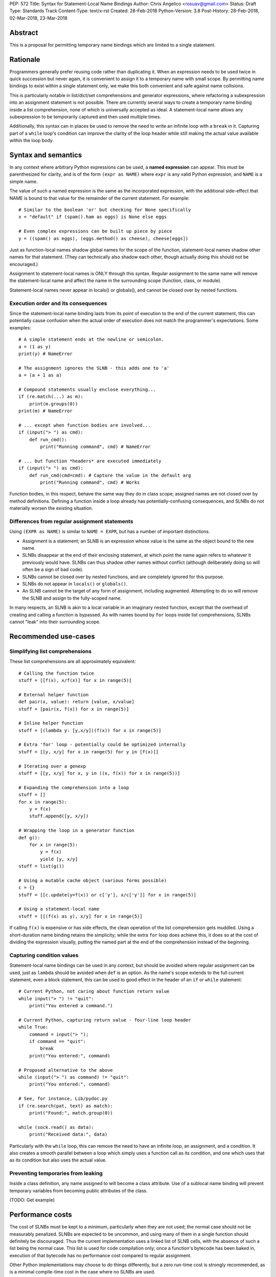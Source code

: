 PEP: 572
Title: Syntax for Statement-Local Name Bindings
Author: Chris Angelico <rosuav@gmail.com>
Status: Draft
Type: Standards Track
Content-Type: text/x-rst
Created: 28-Feb-2018
Python-Version: 3.8
Post-History: 28-Feb-2018, 02-Mar-2018, 23-Mar-2018


Abstract
========

This is a proposal for permitting temporary name bindings
which are limited to a single statement.


Rationale
=========

Programmers generally prefer reusing code rather than duplicating it.  When
an expression needs to be used twice in quick succession but never again,
it is convenient to assign it to a temporary name with small scope.
By permitting name bindings to exist within a single statement only, we
make this both convenient and safe against name collisions.

This is particularly notable in list/dict/set comprehensions and generator
expressions, where refactoring a subexpression into an assignment statement
is not possible. There are currently several ways to create a temporary name
binding inside a list comprehension, none of which is universally
accepted as ideal. A statement-local name allows any subexpression to be
temporarily captured and then used multiple times.

Additionally, this syntax can in places be used to remove the need to write an
infinite loop with a ``break`` in it.  Capturing part of a ``while`` loop's
condition can improve the clarity of the loop header while still making the
actual value available within the loop body.


Syntax and semantics
====================

In any context where arbitrary Python expressions can be used, a **named
expression** can appear. This must be parenthesized for clarity, and is of
the form ``(expr as NAME)`` where ``expr`` is any valid Python expression,
and ``NAME`` is a simple name.

The value of such a named expression is the same as the incorporated
expression, with the additional side-effect that NAME is bound to that
value for the remainder of the current statement. For example::

    # Similar to the boolean 'or' but checking for None specifically
    x = "default" if (spam().ham as eggs) is None else eggs

    # Even complex expressions can be built up piece by piece
    y = ((spam() as eggs), (eggs.method() as cheese), cheese[eggs])

Just as function-local names shadow global names for the scope of the
function, statement-local names shadow other names for that statement.
(They can technically also shadow each other, though actually doing this
should not be encouraged.)

Assignment to statement-local names is ONLY through this syntax. Regular
assignment to the same name will remove the statement-local name and
affect the name in the surrounding scope (function, class, or module).

Statement-local names never appear in locals() or globals(), and cannot be
closed over by nested functions.


Execution order and its consequences
------------------------------------

Since the statement-local name binding lasts from its point of execution
to the end of the current statement, this can potentially cause confusion
when the actual order of execution does not match the programmer's
expectations. Some examples::

    # A simple statement ends at the newline or semicolon.
    a = (1 as y)
    print(y) # NameError

    # The assignment ignores the SLNB - this adds one to 'a'
    a = (a + 1 as a)

    # Compound statements usually enclose everything...
    if (re.match(...) as m):
        print(m.groups(0))
    print(m) # NameError

    # ... except when function bodies are involved...
    if (input("> ") as cmd):
        def run_cmd():
            print("Running command", cmd) # NameError

    # ... but function *headers* are executed immediately
    if (input("> ") as cmd):
        def run_cmd(cmd=cmd): # Capture the value in the default arg
            print("Running command", cmd) # Works

Function bodies, in this respect, behave the same way they do in class scope;
assigned names are not closed over by method definitions. Defining a function
inside a loop already has potentially-confusing consequences, and SLNBs do not
materially worsen the existing situation.


Differences from regular assignment statements
----------------------------------------------

Using ``(EXPR as NAME)`` is similar to ``NAME = EXPR``, but has a number of
important distinctions.

* Assignment is a statement; an SLNB is an expression whose value is the same
  as the object bound to the new name.
* SLNBs disappear at the end of their enclosing statement, at which point the
  name again refers to whatever it previously would have.  SLNBs can thus
  shadow other names without conflict (although deliberately doing so will
  often be a sign of bad code).
* SLNBs cannot be closed over by nested functions, and are completely ignored
  for this purpose.
* SLNBs do not appear in ``locals()`` or ``globals()``.
* An SLNB cannot be the target of any form of assignment, including augmented.
  Attempting to do so will remove the SLNB and assign to the fully-scoped name.

In many respects, an SLNB is akin to a local variable in an imaginary nested
function, except that the overhead of creating and calling a function is
bypassed. As with names bound by ``for`` loops inside list comprehensions,
SLNBs cannot "leak" into their surrounding scope.


Recommended use-cases
=====================

Simplifying list comprehensions
-------------------------------

These list comprehensions are all approximately equivalent::

    # Calling the function twice
    stuff = [[f(x), x/f(x)] for x in range(5)]

    # External helper function
    def pair(x, value): return [value, x/value]
    stuff = [pair(x, f(x)) for x in range(5)]

    # Inline helper function
    stuff = [(lambda y: [y,x/y])(f(x)) for x in range(5)]

    # Extra 'for' loop - potentially could be optimized internally
    stuff = [[y, x/y] for x in range(5) for y in [f(x)]]

    # Iterating over a genexp
    stuff = [[y, x/y] for x, y in ((x, f(x)) for x in range(5))]

    # Expanding the comprehension into a loop
    stuff = []
    for x in range(5):
        y = f(x)
        stuff.append([y, x/y])

    # Wrapping the loop in a generator function
    def g():
        for x in range(5):
            y = f(x)
            yield [y, x/y]
    stuff = list(g())

    # Using a mutable cache object (various forms possible)
    c = {}
    stuff = [[c.update(y=f(x)) or c['y'], x/c['y']] for x in range(5)]

    # Using a statement-local name
    stuff = [[(f(x) as y), x/y] for x in range(5)]

If calling ``f(x)`` is expensive or has side effects, the clean operation of
the list comprehension gets muddled. Using a short-duration name binding
retains the simplicity; while the extra ``for`` loop does achieve this, it
does so at the cost of dividing the expression visually, putting the named
part at the end of the comprehension instead of the beginning.


Capturing condition values
--------------------------

Statement-local name bindings can be used in any context, but should be
avoided where regular assignment can be used, just as ``lambda`` should be
avoided when ``def`` is an option.  As the name's scope extends to the full
current statement, even a block statement, this can be used to good effect
in the header of an ``if`` or ``while`` statement::

    # Current Python, not caring about function return value
    while input("> ") != "quit":
        print("You entered a command.")

    # Current Python, capturing return value - four-line loop header
    while True:
        command = input("> ");
	if command == "quit":
	    break
        print("You entered:", command)

    # Proposed alternative to the above
    while (input("> ") as command) != "quit":
        print("You entered:", command)

    # See, for instance, Lib/pydoc.py
    if (re.search(pat, text) as match):
        print("Found:", match.group(0))

    while (sock.read() as data):
        print("Received data:", data)

Particularly with the ``while`` loop, this can remove the need to have an
infinite loop, an assignment, and a condition. It also creates a smooth
parallel between a loop which simply uses a function call as its condition,
and one which uses that as its condition but also uses the actual value.


Preventing temporaries from leaking
-----------------------------------

Inside a class definition, any name assigned to will become a class attribute.
Use of a sublocal name binding will prevent temporary variables from becoming
public attributes of the class.

(TODO: Get example)


Performance costs
=================

The cost of SLNBs must be kept to a minimum, particularly when they are not
used; the normal case should not be measurably penalized.  SLNBs are expected
to be uncommon, and using many of them in a single function should definitely
be discouraged.  Thus the current implementation uses a linked list of SLNB
cells, with the absence of such a list being the normal case. This list is
used for code compilation only; once a function's bytecode has been baked in,
execution of that bytecode has no performance cost compared to regular
assignment.

Other Python implementations may choose to do things differently, but a zero
run-time cost is strongly recommended, as is a minimal compile-time cost in
the case where no SLNBs are used.


Forbidden special cases
=======================

In two situations, the use of SLNBs makes no sense, and could be confusing due
to the ``as`` keyword already having a different meaning in the same context.

1. Exception catching::

       try:
           ...
       except (Exception as e1) as e2:
           ...

   The expression ``(Exception as e1)`` has the value ``Exception``, and
   creates an SLNB ``e1 = Exception``. This is generally useless, and creates
   the potential confusion in that these two statements do quite different
   things:

       except (Exception as e1):
       except Exception as e2:

   The latter captures the exception **instance**, while the former captures
   the ``Exception`` **type** (not the type of the raised exception).

2. Context managers::

       lock = threading.Lock()
       with (lock as l) as m:
           ...

   This captures the original Lock object as ``l``, and the result of calling
   its ``__enter__`` method as ``m``.  As with ``except`` statements, this
   creates a situation in which parenthesizing an expression subtly changes
   its semantics, with the additional pitfall that this will frequently work
   (when ``x.__enter__()`` returns x, eg with file objects).

Both of these are forbidden; creating SLNBs in the headers of these statements
will result in a SyntaxError.


Rejected alternative proposals
==============================

Proposals broadly similar to this one have come up frequently on python-ideas.
Below are a number of alternative syntaxes, some of them specific to
comprehensions, which have been rejected in favour of the one given above.


Alternative spellings
---------------------

Broadly the same semantics as the current proposal, but spelled differently.

1. ``EXPR as NAME`` without parentheses::

       stuff = [[f(x) as y, x/y] for x in range(5)]

   Omitting the parentheses from this PEP's proposed syntax introduces many
   syntactic ambiguities.  Requiring them in all contexts leaves open the
   option to make them optional in specific situations where the syntax is
   unambiguous (cf generator expressions as sole parameters in function
   calls), but there is no plausible way to make them optional everywhere.

2. Adorning statement-local names with a leading dot::

       stuff = [[(f(x) as .y), x/.y] for x in range(5)]

   This has the advantage that leaked usage can be readily detected, removing
   some forms of syntactic ambiguity.  However, this would be the only place
   in Python where a variable's scope is encoded into its name, making
   refactoring harder.  This syntax is quite viable, and could be promoted to
   become the current recommendation if its advantages are found to outweigh
   its cost.

3. Adding a ``where:`` to any statement to create local name bindings::

       value = x**2 + 2*x where:
           x = spam(1, 4, 7, q)

   Execution order is inverted (the indented body is performed first, followed
   by the "header").  This requires a new keyword, unless an existing keyword
   is repurposed (most likely ``with:``).


Special-casing conditional statements
-------------------------------------

One of the most popular use-cases is ``if`` and ``while`` statements.  Instead
of a more general solution, this proposal enhances the syntax of these two
statements to add a means of capturing the compared value::

    if re.search(pat, text) as match:
        print("Found:", match.group(0))

This works beautifully if and ONLY if the desired condition is based on the
truthiness of the captured value.  It is thus effective for specific
use-cases (regex matches, socket reads that return `''` when done), and
completely useless in more complicated cases (eg where the condition is
``f(x) < 0`` and you want to capture the value of ``f(x)``).  It also has
no benefit to list comprehensions.

Advantages: No syntactic ambiguities. Disadvantages: Answers only a fraction
of possible use-cases, even in ``if``/``while`` statements.


Special-casing comprehensions
-----------------------------

Another common use-case is comprehensions (list/set/dict, and genexps). As
above, proposals have been made for comprehension-specific solutions.

1. ``where``, ``let``, or ``given``::

       stuff = [(y, x/y) where y = f(x) for x in range(5)]
       stuff = [(y, x/y) let y = f(x) for x in range(5)]
       stuff = [(y, x/y) given y = f(x) for x in range(5)]

   This brings the subexpression to a location in between the 'for' loop and
   the expression. It introduces an additional language keyword, which creates
   conflicts. Of the three, ``where`` reads the most cleanly, but also has the
   greatest potential for conflict (eg SQLAlchemy and numpy have ``where``
   methods, as does ``tkinter.dnd.Icon`` in the standard library).

2. ``with NAME = EXPR``::

       stuff = [(y, x/y) with y = f(x) for x in range(5)]

   As above, but reusing the `with` keyword. Doesn't read too badly, and needs
   no additional language keyword. Is restricted to comprehensions, though,
   and cannot as easily be transformed into "longhand" for-loop syntax. Has
   the C problem that an equals sign in an expression can now create a name
   binding, rather than performing a comparison. Would raise the question of
   why "with NAME = EXPR:" cannot be used as a statement on its own.

3. ``with EXPR as NAME``::

       stuff = [(y, x/y) with f(x) as y for x in range(5)]

   As per option 2, but using ``as`` rather than an equals sign. Aligns
   syntactically with other uses of ``as`` for name binding, but a simple
   transformation to for-loop longhand would create drastically different
   semantics; the meaning of ``with`` inside a comprehension would be
   completely different from the meaning as a stand-alone statement, while
   retaining identical syntax.

Regardless of the spelling chosen, this introduces a stark difference between
comprehensions and the equivalent unrolled long-hand form of the loop.  It is
no longer possible to unwrap the loop into statement form without reworking
any name bindings.  The only keyword that can be repurposed to this task is
``with``, thus giving it sneakily different semantics in a comprehension than
in a statement; alternatively, a new keyword is needed, with all the costs
therein.

Assignment expressions
----------------------

Rather than creating a statement-local name, these forms of name binding have
the exact same semantics as regular assignment: bind to a local name unless
there's a ``global`` or ``nonlocal`` declaration.

Syntax options:

1. ``(EXPR as NAME)`` as per the promoted proposal

2. C-style ``NAME = EXPR`` in any context

3. A new and dedicated operator with C-like semantics ``NAME := EXPR``

The C syntax has been long known to be a bug magnet.  The syntactic similarity
between ``if (x == y)`` and ``if (x = y)`` belies their drastically different
semantics.  While this can be mitigated with good tools, such tools would need
to be deployed for Python, and even with perfect tooling, one-character bugs
will still happen.  Creating a new operator mitigates this, but creates a
disconnect between regular assignment statements and these new assignment
expressions, or would result in the old syntax being a short-hand usable in
certain situations only.

Regardless of the syntax, all of these have the problem that wide-scope names
can be assigned to from an expression. This creates strange edge cases and
unexpected behaviour, such as::

    # Name bindings inside list comprehensions usually won't leak
    x = [(y as local) for z in iter]
    # But occasionally they will!
    x = [y for z in (iter as leaky)]

    # Function default arguments are evaluated in the surrounding scope,
    # not the enclosing scope
    def x(y = (1 as z)):
        # z here is closing over the outer variable
    # z is a regular variable here

    # Assignment targets are evaluated after the values to be assigned
    x[y] = f((1 as y))

The same peculiarities can be seen with function calls and global/nonlocal
declarations, but will become considerably more likely to occur.


Discrepancies in the current implementation
===========================================

1. SLNBs are implemented using a special (and mostly-invisible) name
   mangling.  They may sometimes appear in globals() and/or locals() with
   their simple or mangled names (but buggily and unreliably). They should
   be suppressed as though they were guinea pigs.

2. The forbidden special cases do not yet raise SyntaxError.


References
==========

.. [1] Proof of concept / reference implementation
   (https://github.com/Rosuav/cpython/tree/statement-local-variables)


Copyright
=========

This document has been placed in the public domain.



..
   Local Variables:
   mode: indented-text
   indent-tabs-mode: nil
   sentence-end-double-space: t
   fill-column: 70
   coding: utf-8
   End:
